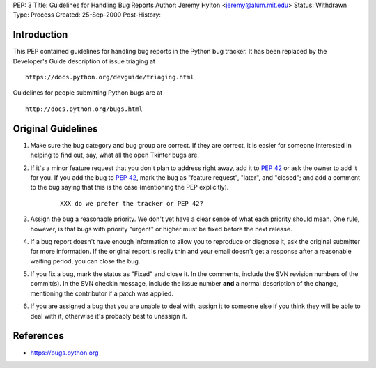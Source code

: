 PEP: 3
Title: Guidelines for Handling Bug Reports
Author: Jeremy Hylton <jeremy@alum.mit.edu>
Status: Withdrawn
Type: Process
Created: 25-Sep-2000
Post-History:


Introduction
============

This PEP contained guidelines for handling bug reports in the Python
bug tracker.  It has been replaced by the Developer's Guide
description of issue triaging at

::

    https://docs.python.org/devguide/triaging.html

Guidelines for people submitting Python bugs are at

::

    http://docs.python.org/bugs.html

Original Guidelines
===================

1. Make sure the bug category and bug group are correct.  If they are
   correct, it is easier for someone interested in helping to find
   out, say, what all the open Tkinter bugs are.

2. If it's a minor feature request that you don't plan to address
   right away, add it to :pep:`42` or ask the owner to add it for you.
   If you add the bug to :pep:`42`, mark the bug as "feature request",
   "later", and "closed"; and add a comment to the bug saying that
   this is the case (mentioning the PEP explicitly).

    ::

        XXX do we prefer the tracker or PEP 42?

3. Assign the bug a reasonable priority.  We don't yet have a clear
   sense of what each priority should mean.  One rule, however, is
   that bugs with priority "urgent" or higher must be fixed before
   the next release.

4. If a bug report doesn't have enough information to allow you to
   reproduce or diagnose it, ask the original submitter for more
   information.  If the original report is really thin and your email
   doesn't get a response after a reasonable waiting period, you can
   close the bug.

5. If you fix a bug, mark the status as "Fixed" and close it.  In the
   comments, include the SVN revision numbers of the commit(s). In
   the SVN checkin message, include the issue number **and** a
   normal description of the change, mentioning the contributor if a
   patch was applied.

6. If you are assigned a bug that you are unable to deal with, assign
   it to someone else if you think they will be able to deal with it,
   otherwise it's probably best to unassign it.


References
==========

* https://bugs.python.org
